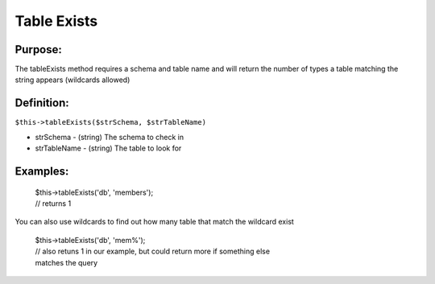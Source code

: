 Table Exists
============

Purpose:
--------
The tableExists method requires a schema and table name and will
return the number of types a table matching the string appears (wildcards
allowed)

Definition:
-----------

``$this->tableExists($strSchema, $strTableName)``

* strSchema - (string) The schema to check in
* strTableName - (string) The table to look for

Examples:
---------

    | $this->tableExists('db', 'members');
    | // returns 1

You can also use wildcards to find out how many table that match the wildcard
exist

    | $this->tableExists('db', 'mem%');
    | // also retuns 1 in our example, but could return more if something else
    | matches the query
